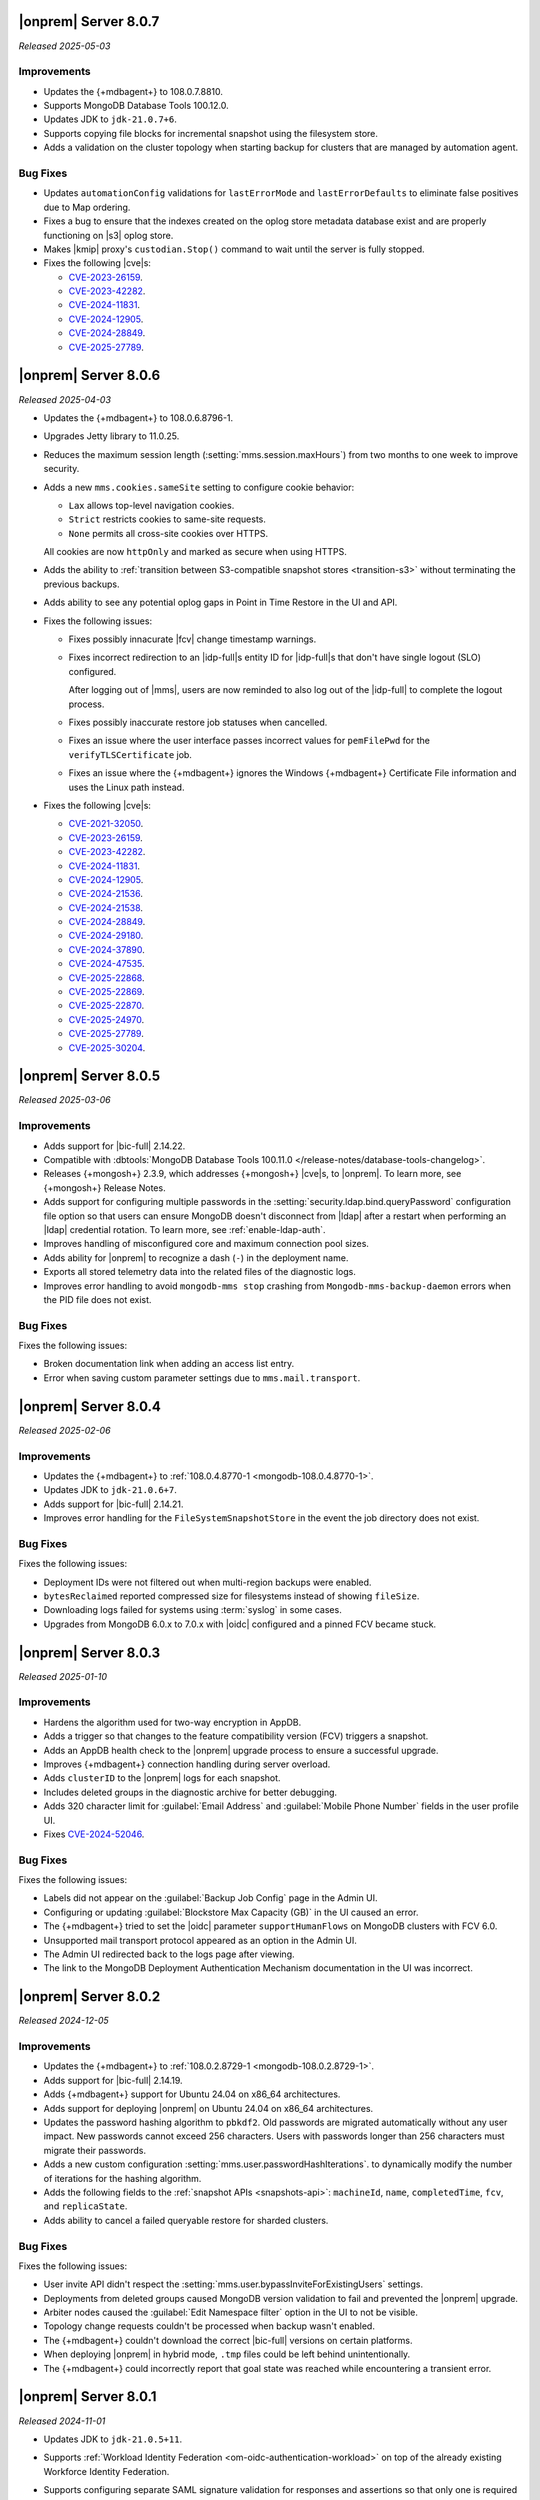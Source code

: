 .. _opsmgr-server-8.0.7:

|onprem| Server 8.0.7
~~~~~~~~~~~~~~~~~~~~~

*Released 2025-05-03*

Improvements
`````````````

- Updates the {+mdbagent+} to 108.0.7.8810.
- Supports MongoDB Database Tools 100.12.0.
- Updates JDK to ``jdk-21.0.7+6``. 
- Supports copying file blocks for incremental snapshot using the
  filesystem store. 
- Adds a validation on the cluster topology when starting backup for
  clusters that are managed by automation agent.

Bug Fixes 
`````````
 
- Updates ``automationConfig`` validations for ``lastErrorMode`` and
  ``lastErrorDefaults`` to eliminate false positives due to Map
  ordering.
- Fixes a bug to ensure that the indexes created on the oplog store
  metadata database exist and are properly functioning on |s3| oplog
  store. 
- Makes |kmip| proxy's ``custodian.Stop()`` command to wait until the server
  is fully stopped. 
- Fixes the following |cve|\s:

  - `CVE-2023-26159 <https://cve.mitre.org/cgi-bin/cvename.cgi?name=/CVE-2023-26159>`__.
  - `CVE-2023-42282 <https://cve.mitre.org/cgi-bin/cvename.cgi?name=/CVE-2023-42282>`__.
  - `CVE-2024-11831 <https://cve.mitre.org/cgi-bin/cvename.cgi?name=/CVE-2024-11831>`__.
  - `CVE-2024-12905 <https://cve.mitre.org/cgi-bin/cvename.cgi?name=/CVE-2024-12905>`__.
  - `CVE-2024-28849 <https://cve.mitre.org/cgi-bin/cvename.cgi?name=/CVE-2024-28849>`__.
  - `CVE-2025-27789 <https://cve.mitre.org/cgi-bin/cvename.cgi?name=/CVE-2025-27789>`__.

.. _opsmgr-server-8.0.6:

|onprem| Server 8.0.6
~~~~~~~~~~~~~~~~~~~~~

*Released 2025-04-03*

- Updates the {+mdbagent+} to 108.0.6.8796-1.
- Upgrades Jetty library to 11.0.25.
- Reduces the maximum session length (:setting:`mms.session.maxHours`)
  from two months to one week to improve security.
- Adds a new ``mms.cookies.sameSite`` setting to configure cookie behavior:

  - ``Lax`` allows top-level navigation cookies.
  - ``Strict`` restricts cookies to same-site requests.
  - ``None`` permits all cross-site cookies over HTTPS.

  All cookies are now ``httpOnly`` and marked as secure when
  using HTTPS.

- Adds the ability to :ref:`transition between S3-compatible snapshot stores <transition-s3>`
  without terminating the previous backups.

- Adds ability to see any potential oplog gaps in Point in Time Restore 
  in the UI and API.

- Fixes the following issues:

  - Fixes possibly innacurate |fcv| change timestamp warnings.
  - Fixes incorrect redirection to an |idp-full|\s entity ID for 
    |idp-full|\s that don't have single logout (SLO) configured.

    After logging out of |mms|, users are now reminded to also log out of the
    |idp-full| to complete the logout process.

  - Fixes possibly inaccurate restore job statuses when cancelled.

  - Fixes an issue where the user interface passes incorrect values
    for ``pemFilePwd`` for the ``verifyTLSCertificate`` job.

  - Fixes an issue where the {+mdbagent+} ignores the Windows 
    {+mdbagent+} Certificate File information and uses the Linux path instead.

- Fixes the following |cve|\s:

  - `CVE-2021-32050 <https://cve.mitre.org/cgi-bin/cvename.cgi?name=/CVE-2021-32050>`__.
  - `CVE-2023-26159 <https://cve.mitre.org/cgi-bin/cvename.cgi?name=/CVE-2023-26159>`__.
  - `CVE-2023-42282 <https://cve.mitre.org/cgi-bin/cvename.cgi?name=/CVE-2023-42282>`__.
  - `CVE-2024-11831 <https://cve.mitre.org/cgi-bin/cvename.cgi?name=/CVE-2024-11831>`__.
  - `CVE-2024-12905 <https://cve.mitre.org/cgi-bin/cvename.cgi?name=/CVE-2024-12905>`__.
  - `CVE-2024-21536 <https://cve.mitre.org/cgi-bin/cvename.cgi?name=/CVE-2024-21536>`__.
  - `CVE-2024-21538 <https://cve.mitre.org/cgi-bin/cvename.cgi?name=/CVE-2024-21538>`__.
  - `CVE-2024-28849 <https://cve.mitre.org/cgi-bin/cvename.cgi?name=/CVE-2024-28849>`__.
  - `CVE-2024-29180 <https://cve.mitre.org/cgi-bin/cvename.cgi?name=/CVE-2024-29180>`__.
  - `CVE-2024-37890 <https://cve.mitre.org/cgi-bin/cvename.cgi?name=/CVE-2024-37890>`__.
  - `CVE-2024-47535 <https://cve.mitre.org/cgi-bin/cvename.cgi?name=/CVE-2024-47535>`__.
  - `CVE-2025-22868 <https://cve.mitre.org/cgi-bin/cvename.cgi?name=/CVE-2025-22868>`__.
  - `CVE-2025-22869 <https://cve.mitre.org/cgi-bin/cvename.cgi?name=/CVE-2025-22869>`__.
  - `CVE-2025-22870 <https://cve.mitre.org/cgi-bin/cvename.cgi?name=/CVE-2025-22870>`__.
  - `CVE-2025-24970 <https://cve.mitre.org/cgi-bin/cvename.cgi?name=/CVE-2025-24970>`__.
  - `CVE-2025-27789 <https://cve.mitre.org/cgi-bin/cvename.cgi?name=/CVE-2025-27789>`__.
  - `CVE-2025-30204 <https://cve.mitre.org/cgi-bin/cvename.cgi?name=/CVE-2025-30204>`__.

.. _opsmgr-server-8.0.5:

|onprem| Server 8.0.5
~~~~~~~~~~~~~~~~~~~~~

*Released 2025-03-06*

Improvements
`````````````

- Adds support for |bic-full| 2.14.22.
  
- Compatible with :dbtools:`MongoDB Database Tools 100.11.0 </release-notes/database-tools-changelog>`.

- Releases {+mongosh+} 2.3.9, which addresses {+mongosh+} |cve|\s, to |onprem|. To learn more, see {+mongosh+} 
  Release Notes.

- Adds support for configuring multiple passwords in the :setting:`security.ldap.bind.queryPassword` 
  configuration file option so that users can ensure MongoDB doesn't disconnect from |ldap| 
  after a restart when performing an |ldap| credential rotation. To learn more, see :ref:`enable-ldap-auth`.

- Improves handling of misconfigured core and maximum connection pool sizes.

- Adds ability for |onprem| to recognize a dash (``-``) in the deployment name.

- Exports all stored telemetry data into the related files of the diagnostic logs.

- Improves error handling to avoid ``mongodb-mms stop`` crashing from ``Mongodb-mms-backup-daemon`` 
  errors when the PID file does not exist.

Bug Fixes
```````````

Fixes the following issues:

- Broken documentation link when adding an access list entry.

- Error when saving custom parameter settings due to ``mms.mail.transport``.

.. _opsmgr-server-8.0.4:

|onprem| Server 8.0.4
~~~~~~~~~~~~~~~~~~~~~

*Released 2025-02-06*

Improvements
`````````````

- Updates the {+mdbagent+} to :ref:`108.0.4.8770-1 <mongodb-108.0.4.8770-1>`.
  
- Updates JDK to ``jdk-21.0.6+7``.
  
- Adds support for |bic-full| 2.14.21.
  
- Improves error handling for the ``FileSystemSnapshotStore`` in the event the 
  job directory does not exist.

Bug Fixes
```````````

Fixes the following issues:

- Deployment IDs were not filtered out when multi-region backups were enabled.

- ``bytesReclaimed`` reported compressed size for filesystems
  instead of showing ``fileSize``.

- Downloading logs failed for systems using :term:`syslog` in some cases.

- Upgrades from MongoDB 6.0.x to 7.0.x with |oidc| configured 
  and a pinned FCV became stuck.

.. _opsmgr-server-8.0.3:

|onprem| Server 8.0.3
~~~~~~~~~~~~~~~~~~~~~

*Released 2025-01-10*

Improvements
`````````````

- Hardens the algorithm used for two-way encryption in AppDB. 

- Adds a trigger so that changes to the feature compatibility version (FCV) triggers
  a snapshot.

- Adds an AppDB health check to the |onprem| upgrade process to ensure a successful upgrade.

- Improves {+mdbagent+} connection handling during server overload.

- Adds ``clusterID`` to the |onprem| logs for each snapshot.

- Includes deleted groups in the diagnostic archive for better debugging.

- Adds 320 character limit for :guilabel:`Email Address` and :guilabel:`Mobile Phone Number` 
  fields in the user profile UI.

- Fixes `CVE-2024-52046 <https://cve.mitre.org/cgi-bin/cvename.cgi?name=CVE-2024-52046>`__. 

Bug Fixes
```````````

Fixes the following issues:

- Labels did not appear on the 
  :guilabel:`Backup Job Config` page in the Admin UI.

- Configuring or updating :guilabel:`Blockstore Max Capacity (GB)`
  in the UI caused an error.

- The {+mdbagent+} tried to set the |oidc| parameter ``supportHumanFlows`` on 
  MongoDB clusters with FCV 6.0.

- Unsupported mail transport protocol appeared as an option in the Admin UI.

- The Admin UI redirected back to the logs page after viewing.

- The link to the MongoDB Deployment Authentication Mechanism documentation in 
  the UI was incorrect.

.. _opsmgr-server-8.0.2:

|onprem| Server 8.0.2
~~~~~~~~~~~~~~~~~~~~~

*Released 2024-12-05*

Improvements
`````````````

- Updates the {+mdbagent+} to :ref:`108.0.2.8729-1 <mongodb-108.0.2.8729-1>`.
- Adds support for |bic-full| 2.14.19.
- Adds {+mdbagent+} support for Ubuntu 24.04 on x86_64 architectures.
- Adds support for deploying |onprem| on Ubuntu 24.04 on x86_64 architectures.
- Updates the password hashing algorithm to ``pbkdf2``. Old passwords are migrated
  automatically without any user impact. New passwords cannot exceed 256
  characters. Users with passwords longer than 256 characters must migrate their passwords.
- Adds a new custom configuration :setting:`mms.user.passwordHashIterations`.
  to dynamically modify the number of iterations for the hashing algorithm.
- Adds the following fields to the :ref:`snapshot APIs <snapshots-api>`:
  ``machineId``, ``name``, ``completedTime``, ``fcv``, and ``replicaState``.
- Adds ability to cancel a failed queryable restore for sharded clusters.


Bug Fixes
```````````

Fixes the following issues:

- User invite API didn't respect the :setting:`mms.user.bypassInviteForExistingUsers` settings.
- Deployments from deleted groups caused MongoDB version validation to fail and prevented the |onprem| upgrade.
- Arbiter nodes caused the :guilabel:`Edit Namespace filter` option in the UI to not be visible.
- Topology change requests couldn't be processed when backup wasn't enabled.
- The {+mdbagent+} couldn't download the correct |bic-full| versions on certain platforms.
- When deploying |onprem| in hybrid mode, ``.tmp`` files could be left behind unintentionally.
- The {+mdbagent+} could incorrectly report that goal state was reached
  while encountering a transient error.

.. _opsmgr-server-8.0.1:

|onprem| Server 8.0.1
~~~~~~~~~~~~~~~~~~~~~

*Released 2024-11-01*

- Updates JDK to ``jdk-21.0.5+11``.
- Supports :ref:`Workload Identity Federation <om-oidc-authentication-workload>` on top of the already existing Workforce Identity Federation. 
- Supports configuring separate SAML signature validation for responses and assertions so that only one is 
  required through the :setting:`mms.saml.signedAssertions` and :setting:`mms.saml.signedMessages` settings.
- Supports ability to set a custom idle session timeout using new app settings, :guilabel:`Idle Session Timeout Mode` and :guilabel:`Idle Session Timeout Max Minutes`.
- Removes the |onprem| version number from the login page.
- Updates the MongoDB Agent to :ref:`108.0.1.8718-1 <mongodb-108.0.1.8718-1>`.
- Adds support for |bic-full| 2.14.17.
- Upgrades Jetty library to 11.0.23.
- Fixes an issue where the {+mdbagent+} gets stuck because indexes are set to the ``CANCEL`` action.
- Fixes `CVE-2024-8184 <https://cve.mitre.org/cgi-bin/cvename.cgi?name=CVE-2024-8184>`__.
- Fixes broken ``rpm`` package for |onprem| version 8.0.0 
  containing incorrect version information that could cause standard 
  upgrades to fail. If upgrading from this version to 
  version 8.0.1 or greater, upgrade the package using the 
  ``--oldpackage`` flag:

  .. code-block:: sh

      sudo rpm -Uvh --oldpackage mongodb-mms-<version>.x86_64.rpm


.. _opsmgr-server-8.0.0:

|onprem| Server 8.0.0
~~~~~~~~~~~~~~~~~~~~~

*Released 2024-9-30*

.. note::

   The following list contains features and improvements 
   that have been added since |onprem| 7.0.0, many of which 
   are also included in later minor releases of |onprem| 7.0.
   For details, see :ref:`Ops Manager 7.0 releases <opsmgr-server-7.0>`.

- Updates the {+mdbagent+} to :ref:`108.0.1
  <mongodb-108.0.1>`.

MongoDB Cluster Management
``````````````````````````

- Supports managing, monitoring, and backing up MongoDB 8.0 deployments.
- Supports MongoDB 8.0 as a deployment option.
- Supports deployments that use :manual:`config shards </core/sharded-cluster-config-servers/#config-shards>`.
  
  .. note::

     :ref:`Queryable backups <restore-from-queryable-backup>` 
     are not supported when you use config shards.

- Deprecates support for MongoDB 4.4 and MongoDB 5.0 deployments.
- Deprecates support for MongoDB Server 6.0 as a :ref:`backing database <om-install-backing-dbs>`.
- Removes support for MongoDB 4.2 deployments.

Backup
``````

- Supports performing :ref:`on-demand snapshots <on-demand-snapshots>` 
  in addition to scheduled snapshots.
- Supports enabling and configuring :ref:`regional backups <regional-backup>`.
- Supports parsing multiple certificates, or a chain, from PEM
  files for |s3| backup store configuration.
- Adds additional snapshot history metadata for block tracking,
  incremental updates for data and indexes, transfer speed, and duration in the
  :guilabel:`Admin` interface and :guilabel:`Diagnostic Archive`.
- Adds additional snapshot metrics to the snapshot summary table.
- Adds ability to track restore block download performance.
- Enhances logging for MongoDB blockstores groom progress and checks 
  that grooms have enough space to run before starting.

Automation
``````````

- Improves the redaction of sensitive fields.
- Supports ``net.tls.clusterAuthX509`` parameter in MongoDB 7.0 for
  ``clusterAuthMode`` set to ``x509``. 
- Adds ability to configure the :setting:`net.tls.clusterCAFile` parameter.
- Adds API support for project-level MongoDB log rotation settings.
- Adds automation support for :manual:`at-rest encryption
  </core/security-encryption-at-rest/#encryption-at-rest>` of
  :ref:`audit logs <deployment-advanced-options-audit-log>` in MongoDB
  6.0 and later versions.
  
|onprem| Platform Support
```````````````````````````

- Removes |onprem| support for RedHat Enterprise Linux 7.
- Removes |onprem| support for SUSE Linux Enterprise Server 12.
- Removes |onprem| support for Ubuntu 20.04 LTS.
- Deprecates |onprem| support for Amazon Linux v2 LTS.
- Deprecates |onprem| support for Debian 11.
